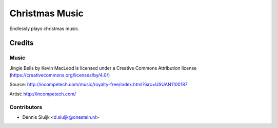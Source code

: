 ===============
Christmas Music
===============

Endlessly plays christmas music.

Credits
=======

Music
-----

Jingle Bells by Kevin MacLeod is licensed under a Creative Commons Attribution license (https://creativecommons.org/licenses/by/4.0/)

Source: http://incompetech.com/music/royalty-free/index.html?isrc=USUAN1100187

Artist: http://incompetech.com/

Contributors
------------

* Dennis Sluijk <d.sluijk@onestein.nl>
